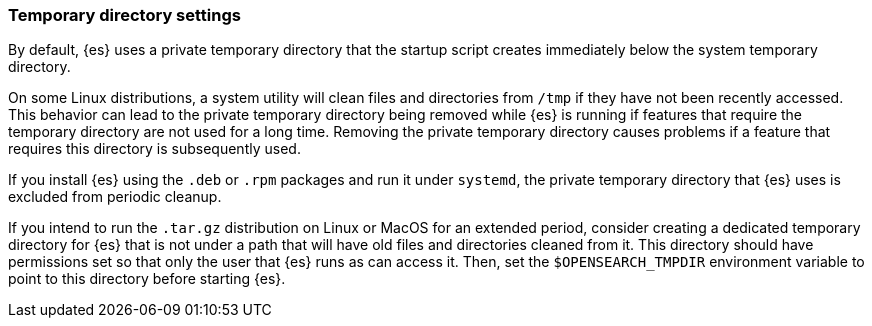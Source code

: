 [[es-tmpdir]]
[discrete]
=== Temporary directory settings

By default, {es} uses a private temporary directory that the startup
script creates immediately below the system temporary directory.

On some Linux distributions, a system utility will clean files and directories
from `/tmp` if they have not been recently accessed. This behavior can lead to
the private temporary directory being removed while {es} is running if
features that require the temporary directory are not used for a long time.
Removing the private temporary directory causes problems if a feature that
requires this directory is subsequently used.

If you install {es} using the `.deb` or `.rpm` packages and run it
under `systemd`, the private temporary directory that {es} uses
is excluded from periodic cleanup.

If you intend to run the `.tar.gz` distribution on Linux or MacOS for
an extended period, consider creating a dedicated temporary
directory for {es} that is not under a path that will have old files
and directories cleaned from it. This directory should have permissions set
so that only the user that {es} runs as can access it. Then, set the
`$OPENSEARCH_TMPDIR` environment variable to point to this directory before starting
{es}.
